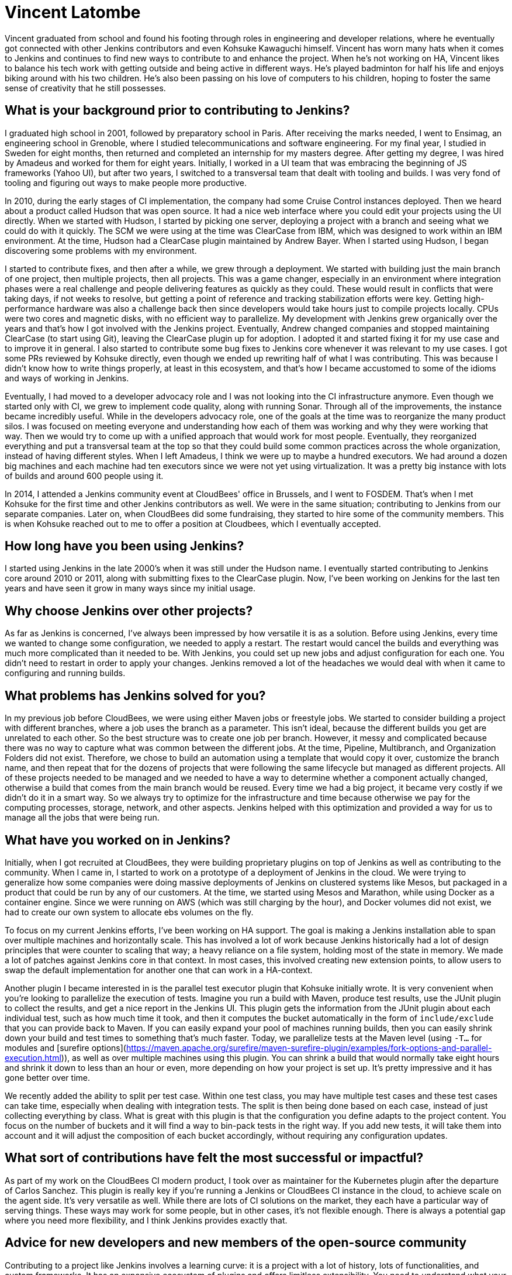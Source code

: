 = Vincent Latombe
:page-name: Vincent Latombe
:page-linkedin:
:page-twitter: 
:page-github: vlatombe
:page-email:
:page-image: avatar/vincent-latombe.jpg
:page-pronouns: He/Him/His
:page-location: Villefranche sur Saone, France
:page-firstcommit: 2011
:page-datepublished: 2024-11-19
:page-featured: false
:page-intro: Vincent Latombe is a software engineer and long-standing Jenkins contributor who has worked on many areas since his first introduction. From plugins, to Jenkins core, to test parallelization, Vincent has been part of several improvements and new features over the last decade. He has held an interest in computers and technology since childhood, fostered by his parents encouragement. They like to say that Vincent broke his first keyboard at 18 months old, but Vincent maintains that he's never broken a keyboard in his life. His interest in programming languages started with some Commodore practice, but there was a lack of use cases to apply what he was learning.

Vincent graduated from school and found his footing through roles in engineering and developer relations, where he eventually got connected with other Jenkins contributors and even Kohsuke Kawaguchi himself. Vincent has worn many hats when it comes to Jenkins and continues to find new ways to contribute to and enhance the project. When he's not working on HA, Vincent likes to balance his tech work with getting outside and being active in different ways. He's played badminton for half his life and enjoys biking around with his two children. He's also been passing on his love of computers to his children, hoping to foster the same sense of creativity that he still possesses.

== What is your background prior to contributing to Jenkins?

I graduated high school in 2001, followed by preparatory school in Paris.
After receiving the marks needed, I went to Ensimag, an engineering school in Grenoble, where I studied telecommunications and software engineering.
For my final year, I studied in Sweden for eight months, then returned and completed an internship for my masters degree.
After getting my degree, I was hired by Amadeus and worked for them for eight years.
Initially, I worked in a UI team that was embracing the beginning of JS frameworks (Yahoo UI), but after two years, I switched to a transversal team that dealt with tooling and builds.
I was very fond of tooling and figuring out ways to make people more productive.

In 2010, during the early stages of CI implementation, the company had some Cruise Control instances deployed.
Then we heard about a product called Hudson that was open source. 
It had a nice web interface where you could edit your projects using the UI directly.
When we started with Hudson, I started by picking one server, deploying a project with a branch and seeing what we could do with it quickly.
The SCM we were using at the time was ClearCase from IBM, which was designed to work within an IBM environment.
At the time, Hudson had a ClearCase plugin maintained by Andrew Bayer.
When I started using Hudson, I began discovering some problems with my environment.

I started to contribute fixes, and then after a while, we grew through a deployment.
We started with building just the main branch of one project, then multiple projects, then all projects.
This was a game changer, especially in an environment where integration phases were a real challenge and people delivering features as quickly as they could.
These would result in conflicts that were taking days, if not weeks to resolve, but getting a point of reference and tracking stabilization efforts were key.
Getting high-performance hardware was also a challenge back then since developers would take hours just to compile projects locally.
CPUs were two cores and magnetic disks, with no efficient way to parallelize.
My development with Jenkins grew organically over the years and that's how I got involved with the Jenkins project.
Eventually, Andrew changed companies and stopped maintaining ClearCase (to start using Git), leaving the ClearCase plugin up for adoption.
I adopted it and started fixing it for my use case and to improve it in general.
I also started to contribute some bug fixes to Jenkins core whenever it was relevant to my use cases.
I got some PRs reviewed by Kohsuke directly, even though we ended up rewriting half of what I was contributing.
This was because I didn't know how to write things properly, at least in this ecosystem, and that's how I became accustomed to some of the idioms and ways of working in Jenkins.

Eventually, I had moved to a developer advocacy role and I was not looking into the CI infrastructure anymore.
Even though we started only with CI, we grew to implement code quality, along with running Sonar.
Through all of the improvements, the instance became incredibly useful.
While in the developers advocacy role, one of the goals at the time was to reorganize the many product silos.
I was focused on meeting everyone and understanding how each of them was working and why they were working that way.
Then we would try to come up with a unified approach that would work for most people.
Eventually, they reorganized everything and put a transversal team at the top so that they could build some common practices across the whole organization, instead of having different styles.
When I left Amadeus, I think we were up to maybe a hundred executors.
We had around a dozen big machines and each machine had ten executors since we were not yet using virtualization.
It was a pretty big instance with lots of builds and around 600 people using it.

In 2014, I attended a Jenkins community event at CloudBees' office in Brussels, and I went to FOSDEM.
That's when I met Kohsuke for the first time and other Jenkins contributors as well.
We were in the same situation; contributing to Jenkins from our separate companies.
Later on, when CloudBees did some fundraising, they started to hire some of the community members.
This is when Kohsuke reached out to me to offer a position at Cloudbees, which I eventually accepted.

== How long have you been using Jenkins?

I started using Jenkins in the late 2000's when it was still under the Hudson name.
I eventually started contributing to Jenkins core around 2010 or 2011, along with submitting fixes to the ClearCase plugin.
Now, I've been working on Jenkins for the last ten years and have seen it grow in many ways since my initial usage.
 
== Why choose Jenkins over other projects?

As far as Jenkins is concerned, I've always been impressed by how versatile it is as a solution.
Before using Jenkins, every time we wanted to change some configuration, we needed to apply a restart.
The restart would cancel the builds and everything was much more complicated than it needed to be.
With Jenkins, you could set up new jobs and adjust configuration for each one.
You didn't need to restart in order to apply your changes.
Jenkins removed a lot of the headaches we would deal with when it came to configuring and running builds.

== What problems has Jenkins solved for you?

In my previous job before CloudBees, we were using either Maven jobs or freestyle jobs.
We started to consider building a project with different branches, where a job uses the branch as a parameter.
This isn't ideal, because the different builds you get are unrelated to each other.
So the best structure was to create one job per branch.
However, it messy and complicated because there was no way to capture what was common between the different jobs.
At the time, Pipeline, Multibranch, and Organization Folders did not exist.
Therefore, we chose to build an automation using a template that would copy it over, customize the branch name, and then repeat that for the dozens of projects that were following the same lifecycle but managed as different projects.
All of these projects needed to be managed and we needed to have a way to determine whether a component actually changed, otherwise a build that comes from the main branch would be reused.
Every time we had a big project, it became very costly if we didn't do it in a smart way.
So we always try to optimize for the infrastructure and time because otherwise we pay for the computing processes, storage, network, and other aspects.
Jenkins helped with this optimization and provided a way for us to manage all the jobs that were being run.

== What have you worked on in Jenkins?

Initially, when I got recruited at CloudBees, they were building proprietary plugins on top of Jenkins as well as contributing to the community.
When I came in, I started to work on a prototype of a deployment of Jenkins in the cloud.
We were trying to generalize how some companies were doing massive deployments of Jenkins on clustered systems like Mesos, but packaged in a product that could be run by any of our customers.
At the time, we started using Mesos and Marathon, while using Docker as a container engine.
Since we were running on AWS (which was still charging by the hour), and Docker volumes did not exist, we had to create our own system to allocate ebs volumes on the fly.

To focus on my current Jenkins efforts, I've been working on HA support.
The goal is making a Jenkins installation able to span over multiple machines and horizontally scale.
This has involved a lot of work because Jenkins historically had a lot of design principles that were counter to scaling that way; a heavy reliance on a file system, holding most of the state in memory.
We made a lot of patches against Jenkins core in that context.
In most cases, this involved creating new extension points, to allow users to swap the default implementation for another one that can work in a HA-context.

Another plugin I became interested in is the parallel test executor plugin that Kohsuke initially wrote.
It is very convenient when you're looking to parallelize the execution of tests.
Imagine you run a build with Maven, produce test results, use the JUnit plugin to collect the results, and get a nice report in the Jenkins UI.
This plugin gets the information from the JUnit plugin about each individual test, such as how much time it took, and then it computes the bucket automatically in the form of `include/exclude` that you can provide back to Maven.
If you can easily expand your pool of machines running builds, then you can easily shrink down your build and test times to something that's much faster.
Today, we parallelize tests at the Maven level (using `-T...` for modules and [surefire options](https://maven.apache.org/surefire/maven-surefire-plugin/examples/fork-options-and-parallel-execution.html)), as well as over multiple machines using this plugin.
You can shrink a build that would normally take eight hours and shrink it down to less than an hour or even, more depending on how your project is set up.
It's pretty impressive and it has gone better over time.

We recently added the ability to split per test case.
Within one test class, you may have multiple test cases and these test cases can take time, especially when dealing with integration tests.
The split is then being done based on each case, instead of just collecting everything by class.
What is great with this plugin is that the configuration you define adapts to the project content.
You focus on the number of buckets and it will find a way to bin-pack tests in the right way.
If you add new tests, it will take them into account and it will adjust the composition of each bucket accordingly, without requiring any configuration updates.

== What sort of contributions have felt the most successful or impactful?

As part of my work on the CloudBees CI modern product, I took over as maintainer for the Kubernetes plugin after the departure of Carlos Sanchez.
This plugin is really key if you're running a Jenkins or CloudBees CI instance in the cloud, to achieve scale on the agent side.
It's very versatile as well.
While there are lots of CI solutions on the market, they each have a particular way of serving things.
These ways may work for some people, but in other cases, it's not flexible enough.
There is always a potential gap where you need more flexibility, and I think Jenkins provides exactly that.

== Advice for new developers and new members of the open-source community

Contributing to a project like Jenkins involves a learning curve: it is a project with a lot of history, lots of functionalities, and custom frameworks.
It has an expansive ecosystem of plugins and offers limitless extensibility.
You need to understand what your abstract needs are before you do something.
Sometimes, it only takes a step back to find a simpler approach to a problem you think is a bug, but in fact is only a symptom of a bad practice.
If you want to contribute something good to Jenkins, you need to either reach out to the community for guidance or accept making mistakes.
It's okay to make mistakes -- I did a lot when getting started and still do.
Most importantly, you must take the time and have an attitude to come back to your mistakes and focus on improving the status quo.
